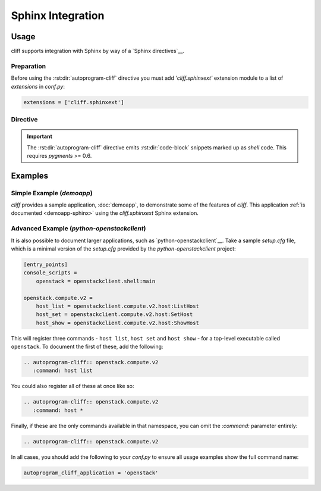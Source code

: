 ====================
 Sphinx Integration
====================

Usage
=====

cliff supports integration with Sphinx by way of a `Sphinx directives`__.

Preparation
-----------

Before using the :rst:dir:`autoprogram-cliff` directive you must add
`'cliff.sphinxext'` extension module to a list of `extensions` in `conf.py`:

.. code-block:: python

   extensions = ['cliff.sphinxext']

Directive
---------

.. rst:directive:: .. autoprogram-cliff:: <namespace> or <app class>

   Automatically document an instance of :py:class:`cliff.command.Command`
   or :py:class:`cliff.app.App`
   including a description, usage summary, and overview of all options.

   .. important::

      There are two modes in this directive: **command** mode and **app**
      mode. The directive takes one required argument and the mode is
      determined based on the argument specified.

   The **command** mode documents various information of a specified instance of
   :py:class:`cliff.command.Command`. The **command** mode takes the namespace
   that the command(s) can be found in as the argument. This is generally
   defined in the `entry_points` section of either `setup.cfg` or
   `setup.py`. You can specify which command(s) should be displayed using
   `:command:` option.

   .. code-block:: rst

       .. autoprogram-cliff:: openstack.compute.v2
          :command: server add fixed ip

   The **app** mode documents various information of a specified instance of
   :py:class:`cliff.app.App`. The **app** mode takes the python path of the
   corresponding class as the argument. In the **app** mode, `:application:`
   option is usually specified so that the command name is shown in the
   rendered output.

   .. code-block:: rst

       .. autoprogram-cliff:: cliffdemo.main.DemoApp
          :application: cliffdemo

   Refer to the example_ below for more information.

   In addition, the following directive options can be supplied:

   `:command:`
     The name of the command, as it would appear if called from the command
     line without the executable name. This will be defined in `setup.cfg` or
     `setup.py` albeit with underscores. This is optional and `fnmatch-style`__
     wildcarding is supported. Refer to the example_ below for more
     information.

     This option is effective only in the **command** mode.

   `:arguments`
     The arguments to be passed when the cliff application is instantiated.
     Some cliff applications requires arguments when instantiated.
     This option can be used to specify such arguments.

     This option is effective only in the **app** mode.

   `:application:`
     The top-level application name, which will be prefixed before all
     commands. This option overrides the global option
     `autoprogram_cliff_application` described below.
     In most cases the global configuration is enough, but this option is
     useful if your sphinx document handles multiple cliff applications.

     .. seealso:: The ``autoprogram_cliff_application`` configuration option.

   `:ignored:`
     A comma-separated list of options to exclude from documentation for this
     option. This is useful for options that are of low value.

     .. seealso:: The ``autoprogram_cliff_ignored`` configuration option.

   The following global configuration values are supported. These should be
   placed in `conf.py`:

   `autoprogram_cliff_application`
     The top-level application name, which will be prefixed before all
     commands. This is generally defined in the `console_scripts` attribute of
     the `entry_points` section of either `setup.cfg` or `setup.py`. Refer to
     the example_ below for more information.

     For example:

     .. code-block:: python

        autoprogram_cliff_application = 'my-sample-application'

     Defaults to ``''``

     .. seealso:: The ``:command:`` directive option.
     .. seealso:: The ``:application:`` directive option.

   `autoprogram_cliff_ignored`
     A global list of options to exclude from documentation. This can be used
     to prevent duplication of common options, such as those used for
     pagination, across **all** options.

     For example:

     .. code-block:: python

        autoprogram_cliff_ignored = ['--help', '--page', '--order']

     Defaults to ``['--help']``

     .. seealso:: The ``:ignored:`` directive option.

.. seealso::

    Module `sphinxcontrib.autoprogram`
      An equivalent library for use with plain-old `argparse` applications.

    Module `sphinx-click`
      An equivalent library for use with `click` applications.

.. important::

    The :rst:dir:`autoprogram-cliff` directive emits :rst:dir:`code-block`
    snippets marked up as `shell` code. This requires `pygments` >= 0.6.

.. _example:

Examples
========

Simple Example (`demoapp`)
--------------------------

`cliff` provides a sample application, :doc:`demoapp`, to demonstrate some of the
features of `cliff`. This application :ref:`is documented <demoapp-sphinx>`
using the `cliff.sphinxext` Sphinx extension.

Advanced Example (`python-openstackclient`)
-------------------------------------------

It is also possible to document larger applications, such as
`python-openstackclient`__. Take a sample `setup.cfg` file, which is a minimal
version of the `setup.cfg` provided by the `python-openstackclient` project:

.. code-block:: ini

    [entry_points]
    console_scripts =
        openstack = openstackclient.shell:main

    openstack.compute.v2 =
        host_list = openstackclient.compute.v2.host:ListHost
        host_set = openstackclient.compute.v2.host:SetHost
        host_show = openstackclient.compute.v2.host:ShowHost

This will register three commands - ``host list``, ``host set`` and ``host
show`` - for a top-level executable called ``openstack``. To document the first
of these, add the following:

.. code-block:: rst

    .. autoprogram-cliff:: openstack.compute.v2
       :command: host list

You could also register all of these at once like so:

.. code-block:: rst

    .. autoprogram-cliff:: openstack.compute.v2
       :command: host *

Finally, if these are the only commands available in that namespace, you can
omit the `:command:` parameter entirely:

.. code-block:: rst

    .. autoprogram-cliff:: openstack.compute.v2

In all cases, you should add the following to your `conf.py` to ensure all
usage examples show the full command name:

.. code-block:: python

    autoprogram_cliff_application = 'openstack'

__ http://www.sphinx-doc.org/en/stable/extdev/markupapi.html
__ https://docs.python.org/3/library/fnmatch.html
__ https://docs.openstack.org/python-openstackclient/
